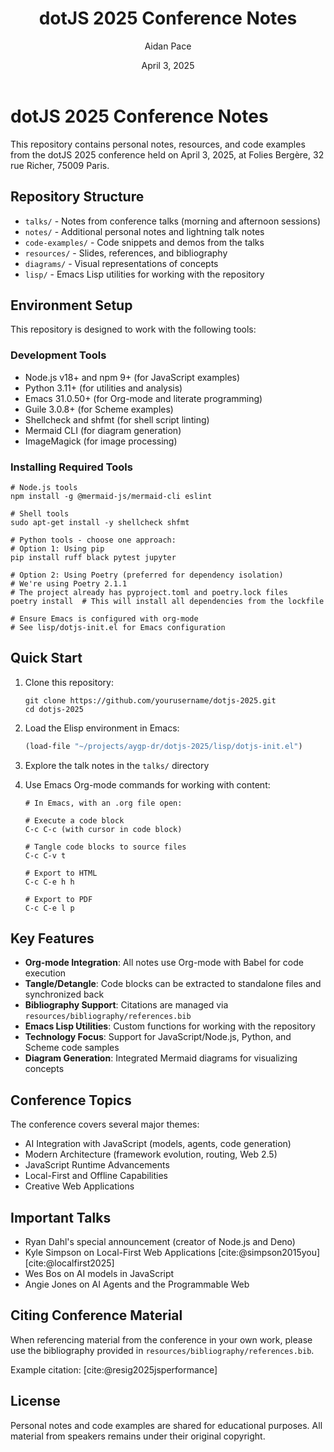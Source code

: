 #+TITLE: dotJS 2025 Conference Notes
#+AUTHOR: Aidan Pace
#+DATE: April 3, 2025
#+PROPERTY: header-args :mkdirp yes
#+OPTIONS: toc:2 num:t
#+CITE_EXPORT: csl

* dotJS 2025 Conference Notes

This repository contains personal notes, resources, and code examples from the dotJS 2025 conference held on April 3, 2025, at Folies Bergère, 32 rue Richer, 75009 Paris.

** Repository Structure

- =talks/= - Notes from conference talks (morning and afternoon sessions)
- =notes/= - Additional personal notes and lightning talk notes
- =code-examples/= - Code snippets and demos from the talks
- =resources/= - Slides, references, and bibliography
- =diagrams/= - Visual representations of concepts
- =lisp/= - Emacs Lisp utilities for working with the repository

** Environment Setup

This repository is designed to work with the following tools:

*** Development Tools
- Node.js v18+ and npm 9+ (for JavaScript examples)
- Python 3.11+ (for utilities and analysis)
- Emacs 31.0.50+ (for Org-mode and literate programming)
- Guile 3.0.8+ (for Scheme examples)
- Shellcheck and shfmt (for shell script linting)
- Mermaid CLI (for diagram generation)
- ImageMagick (for image processing)

*** Installing Required Tools

#+BEGIN_SRC shell
# Node.js tools
npm install -g @mermaid-js/mermaid-cli eslint

# Shell tools 
sudo apt-get install -y shellcheck shfmt

# Python tools - choose one approach:
# Option 1: Using pip
pip install ruff black pytest jupyter

# Option 2: Using Poetry (preferred for dependency isolation)
# We're using Poetry 2.1.1
# The project already has pyproject.toml and poetry.lock files
poetry install  # This will install all dependencies from the lockfile

# Ensure Emacs is configured with org-mode
# See lisp/dotjs-init.el for Emacs configuration
#+END_SRC

** Quick Start

1. Clone this repository:
   #+BEGIN_SRC shell
   git clone https://github.com/yourusername/dotjs-2025.git
   cd dotjs-2025
   #+END_SRC

2. Load the Elisp environment in Emacs:
   #+BEGIN_SRC emacs-lisp
   (load-file "~/projects/aygp-dr/dotjs-2025/lisp/dotjs-init.el")
   #+END_SRC

3. Explore the talk notes in the =talks/= directory

4. Use Emacs Org-mode commands for working with content:

   #+BEGIN_SRC text
   # In Emacs, with an .org file open:
   
   # Execute a code block
   C-c C-c (with cursor in code block)
   
   # Tangle code blocks to source files
   C-c C-v t
   
   # Export to HTML
   C-c C-e h h
   
   # Export to PDF
   C-c C-e l p
   #+END_SRC

** Key Features

- *Org-mode Integration*: All notes use Org-mode with Babel for code execution
- *Tangle/Detangle*: Code blocks can be extracted to standalone files and synchronized back
- *Bibliography Support*: Citations are managed via =resources/bibliography/references.bib=
- *Emacs Lisp Utilities*: Custom functions for working with the repository
- *Technology Focus*: Support for JavaScript/Node.js, Python, and Scheme code samples
- *Diagram Generation*: Integrated Mermaid diagrams for visualizing concepts

** Conference Topics

The conference covers several major themes:

- AI Integration with JavaScript (models, agents, code generation)
- Modern Architecture (framework evolution, routing, Web 2.5)
- JavaScript Runtime Advancements
- Local-First and Offline Capabilities
- Creative Web Applications

** Important Talks

- Ryan Dahl's special announcement (creator of Node.js and Deno)
- Kyle Simpson on Local-First Web Applications [cite:@simpson2015you] [cite:@localfirst2025]
- Wes Bos on AI models in JavaScript
- Angie Jones on AI Agents and the Programmable Web

** Citing Conference Material

When referencing material from the conference in your own work, please use the bibliography provided in =resources/bibliography/references.bib=.

Example citation: [cite:@resig2025jsperformance]

** License

Personal notes and code examples are shared for educational purposes. All material from speakers remains under their original copyright.